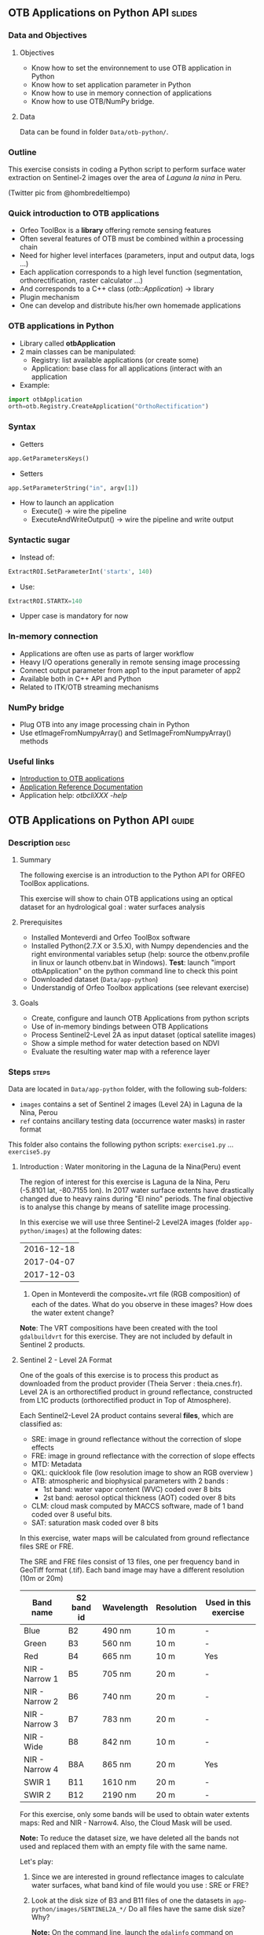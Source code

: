 ** OTB Applications on Python API                                    :slides:
*** Data and Objectives
**** Objectives
     - Know how to set the environnement to use OTB application in Python
     - Know how to set application parameter in Python
     - Know how to use in memory connection of applications
     - Know how to use OTB/NumPy bridge.

**** Data
     Data can be found in folder ~Data/otb-python/~.

*** Outline
    This exercise consists in coding a Python script to perform surface water
    extraction on Sentinel-2 images over the area of /Laguna la nina/ in Peru.

    #+attr_LATEX: :float t :width \textwidth
    [[file:Images/lluvias-peru.jpg]]


    (Twitter pic from @hombredeltiempo)

*** Quick introduction to OTB applications
    - Orfeo ToolBox is a *library* offering remote sensing features
    - Often several features of OTB must be combined within a processing chain
    - Need for higher level interfaces (parameters, input and output data, logs ...)
    - Each application corresponds to a high level function (segmentation, orthorectification, raster calculator ...)
    - And corresponds to a C++ class (/otb::Application/) $\rightarrow$  library
    - Plugin mechanism
    - One can develop and distribute his/her own homemade applications

*** OTB applications in Python
    - Library called *otbApplication*
    - 2 main classes can be manipulated:
      - Registry: list available applications (or create some)
      - Application: base class for all applications (interact with an
        application
    - Example:
#+begin_src python
import otbApplication 
orth=otb.Registry.CreateApplication("OrthoRectification") 
#+end_src

*** Syntax 
    - Getters
#+begin_src python
app.GetParametersKeys()
#+end_src
    - Setters
#+begin_src python
app.SetParameterString("in", argv[1])
#+end_src
    - How to launch an application
      - Execute() -> wire the pipeline 
      - ExecuteAndWriteOutput() -> wire the pipeline and write output

*** Syntactic sugar
    - Instead of:
#+begin_src python
ExtractROI.SetParameterInt('startx', 140)
#+end_src

    - Use: 
#+begin_src python
ExtractROI.STARTX=140
#+end_src
    - Upper case is mandatory for now

*** In-memory connection
    - Applications are often use as parts of larger workflow
    - Heavy I/O operations generally in remote sensing image processing
    - Connect output parameter from app1 to the input parameter of app2
    - Available both in C++ API and Python
    - Related to ITK/OTB streaming mechanisms

*** NumPy bridge
    - Plug OTB into any image processing chain in Python
    - Use etImageFromNumpyArray() and SetImageFromNumpyArray() methods 
   
*** Useful links
    - [[https://www.orfeo-toolbox.org/CookBook/OTB-Applications.html][Introduction to OTB applications]]
    - [[https://www.orfeo-toolbox.org/CookBook/Applications.html][Application Reference Documentation]]
    - Application help: /otbcli\textunderscore{}XXX -help/
** OTB Applications on Python API                                      :guide:
*** Description                                                        :desc:
**** Summary
     
     The following exercise is an introduction to the Python API for ORFEO ToolBox applications.

     This exercise will show to chain OTB applications using an optical
     dataset for an hydrological goal : water surfaces analysis

**** Prerequisites

     - Installed Monteverdi and Orfeo ToolBox software
     - Installed Python(2.7.X or 3.5.X), with Numpy dependencies and the right 
       environmental variables setup (help: source the otbenv.profile in linux or launch otbenv.bat
       in Windows). 
       *Test*: launch "import otbApplication" on the python command line to check this point 
     - Downloaded dataset (~Data/app-python~) 
     - Understandig of Orfeo Toolbox applications (see relevant exercise) 

**** Goals

     - Create, configure and launch OTB Applications from python scripts
     - Use of in-memory bindings between OTB Applications
     - Process Sentinel2-Level 2A as input dataset (optical satellite images)
     - Show a simple method for water detection based on NDVI
     - Evaluate the resulting water map with a reference layer

*** Steps                                                             :steps:

    Data are located in ~Data/app-python~ folder, with the following sub-folders: 
     - ~images~ contains a set of Sentinel 2 images (Level 2A) in Laguna de la 
       Nina, Perou
     - ~ref~ contains ancillary testing data (occurrence water masks) in
       raster format
    This folder also contains the following python scripts:
    ~exercise1.py~ ... ~exercise5.py~

**** Introduction : Water monitoring in the Laguna de la Nina(Peru) event 

     The region of interest for this exercise is Laguna de la Nina, Peru  
     (-5.8101 lat, -80.7155 lon). In 2017 water surface extents
     have drastically changed due to heavy rains during "El nino" periods.
     The final objective is to analyse this change by means of satellite image
     processing. 

     In this exercise we will use three Sentinel-2 Level2A images 
     (folder ~app-python/images~) at the following dates: 

|--------------|
|  2016-12-18  |
|  2017-04-07  |
|  2017-12-03  |
|--------------|

     1. Open in Monteverdi the composite_*.vrt file (RGB composition) of each 
        of the dates. What do you observe in these images?  
        How does the water extent change? 

     *Note*: The VRT compositions have been created with the tool ~gdalbuildvrt~
     for this exercise. They are not included by default in Sentinel 2 products.

**** Sentinel 2 - Level 2A Format

     One of the goals of this exercise is to process this product as downloaded 
     from the product provider (Theia Server : theia.cnes.fr). Level 2A is an 
     orthorectified product in ground reflectance, constructed from L1C 
     products (orthorectified product in Top of Atmosphere).

     Each Sentinel2-Level 2A product contains several *files*, which are classified as: 
         - SRE: image in ground reflectance without the correction of slope effects
         - FRE: image in ground reflectance with the correction of slope effects 
         - MTD: Metadata
         - QKL: quicklook file (low resolution image to show an RGB overview )
         - ATB: atmospheric and biophysical parameters with 2 bands :
                - 1st band: water vapor content (WVC) coded over 8 bits
                - 2st band: aerosol optical thickness (AOT) coded over 8 bits
         - CLM: cloud mask computed by MACCS software, made of 1 band coded over 8 useful bits.
         - SAT: saturation mask coded over 8 bits
         
     In this exercise, water maps will be calculated from ground reflectance 
     files SRE or FRE.

     The SRE and FRE files consist of 13 files, one per frequency band 
     in GeoTiff format (.tif). Each band image may have a different resolution 
     (10m or 20m)

|----------------+------------+------------+------------+-----------------------|
| Band name      | S2 band id | Wavelength | Resolution | Used in this exercise |
|----------------+------------+------------+------------+-----------------------|
| Blue           | B2         | 490 nm     | 10 m       | -                     |
| Green          | B3         | 560 nm     | 10 m       | -                     |
| Red            | B4         | 665 nm     | 10 m       | Yes                   |
| NIR - Narrow 1 | B5         | 705 nm     | 20 m       | -                     | 
| NIR - Narrow 2 | B6         | 740 nm     | 20 m       | -                     | 
| NIR - Narrow 3 | B7         | 783 nm     | 20 m       | -                     |   
| NIR - Wide     | B8         | 842 nm     | 10 m       | -                     |
| NIR - Narrow 4 | B8A        | 865 nm     | 20 m       | Yes                   |  
| SWIR 1         | B11        | 1610 nm    | 20 m       | -                     |
| SWIR 2         | B12        | 2190 nm    | 20 m       | -                     |  
|----------------+------------+------------+------------+-----------------------|

     For this exercise, only some bands will be used to obtain water extents maps: 
     Red and NIR - Narrow4. Also, the Cloud Mask will be used. 

     *Note:* To reduce the dataset size, we have deleted all the bands not used and 
     replaced them with an empty file with the same name. 
    
     Let's play: 

     1. Since we are interested in ground reflectance images to calculate water 
        surfaces, what band kind of file would you use : SRE or FRE? 

     2. Look at the disk size of B3 and B11 files of one the datasets in 
        ~app-python/images/SENTINEL2A_*/~ Do all files have the same disk
        size? Why?

        *Note:* On the command line, launch the ~gdalinfo~ command on different band 
        files to check the pixel size and the number of pixels.
     
        *Note 2:* Make sure that OTB binary files ($otb-path/bin) is included 
        in your PATH environment variable.
 
     4. Look at /MASKS subfolder : there is a CLM file that contains a cloud
        mask. Do you think that this information might be interesting to 
        make better water detections? How? 

     5. Open in Monteverdi the B8A and B4 and check the values in a water surface.
        Which band has higher reflectance values on water surfaces? (Use the 20170407 date
        to have wider water surfaces)

**** Simple OTB application in Python : exercise1.py
    
     Take a look to the script: ~app-python/exercise1.py~ The aim of 
     this script is to launch the Superimpose application from OTB to resample 
     the B8A band (20m pixel size) to a new resolution. 
  
     At the beginning, there is an otbApplication import. In the otbApplication
     module, two main classes can be manipulated :

        - Registry, which provides access to the list of available applications, 
          and can create applications.
        - Application, the base class for all applications. This allows to 
          interact with an application instance created by the Registry

     1. In order to show the available applications, launch exercise1.py with 
        the command  : python exercise1.py. At the output you will see the list
        of available applications. Which line in the script allowed to show the 
        list of applications? This method is present in the Registry or in an Application
        module?

     On the second part of the script, we want to launch the Superimpose application
     to do the resampling of the B8A image (20m pixel size) using the image
     B4 (10m pixel size) as a reference.

     The script ~exercise1.py~ launches the Superimpose OTB application 
     as presented in the following scheme:

     #+ATTR_LATEX: :float t :width 0.7\textwidth
     [[file:Images/app-python-1.png]]
      
     *Note:* Superimpose may be configured to used different interpolations 
     (linear, bicubic or nearest neighbor)

     The necessary inputs and outputs of the Superimpose application
     (https://www.orfeo-toolbox.org/CookBook/Applications/app_Superimpose.html)
     are described in the following table: 

|---------------+------------------------+----------------|
| Parameter Key | Parameter Name         | Parameter Type |
|---------------+------------------------+----------------|
| inr           | Reference Input        | input image    | 
| inm           | The image to reproject | input image    | 
| out           | Output image           | output image   | 
     
     2. Open ~exercise1.py~ and complete the "FILL THE GAP 1". 
        You need to complete the path of ~app-python/images~ of your system.
     3. Open ~exercise1.py~ and complete the "FILL THE GAP 2".
        You need to initialize the Superimpose OTB application. See that the ~inr~
        ,~inm~ and ~out~ parameters are already set. 
     4. Launch ~exercise1.py~ the script with the command 
        python exercise1.py. How does the output file B8A_10m.tif look like?       
         
         
**** Chain OTB applications : exercise2.py

     In this part, the aim is to calculate an NDVI image and obtain a water mask by means
     of thresholding the NDVI value. We will launch different OTB applications
     in the same script to obtain the desired result.

     The script ~exercise2.py~ chains OTB applications as presented in the following scheme:
      #+ATTR_LATEX: :float t :width 0.7\textwidth
     [[file:Images/app-python-2.png]]

     Use the Superimpose and Bandmath applications to calculate the NDVI and Water map image 
     using Red band (B4) and NIR band (B8A) from the S2 product:
     1. Open ~exercise2.py~ and complete the "FILL THE GAP 1".
        You need to complete the path of ~app-python/images~ of your system.
     2. Open ~exercise2.py~ and complete the "FILL THE GAP" 2, 3 and 4.
        You need to :
            - configure the application1 "Superimpose" parameters : ~inr,imr,out~
            - configure the application2 "BandMath" parameters:  ~il,out,exp~
            - configure the application3 "BandMath" parameters:  ~il,out,exp~
        *Note:* Take a look to lines 23-30 to understand the filepath of each band image.
        Check also the online help of the applications if necessary.

     3. Launch ~exercise2.py~ the script with the command: python exercise2.py. What
        are the resulting files? Check the results in Monteverdi.

**** Chain OTB applications in-memory: exercise3.py
     This exercise is equivalent to exercise2.py, but avoiding to write on intermediate
     files. The goal is to process the intermediary results using only RAM memory. 

     As a second improvement, the NDVI calculation is left to 
     the last step: NDVI and water mask are calculated at the same time.  
     In OTB terms, we perform just one BandMath calculation (instead of two).
     
     The script ~exercise3.py~ chains OTB applications as presented in the following scheme:
      #+ATTR_LATEX: :float t :width 0.7\textwidth
     [[file:Images/app-python-3.png]]

     In-memory connection: the output of application1 might be declared as input of
     application2 using an expression as: 
        - app2.SetParameterInputImage("in",app1.GetParameterOutputImage("out"))
          if the input of application2 is an Image(like in the Superimpose application)
        - app2.AddImageToParameterInputImageList("il",app1.GetParameterOutputImage("out"))
          if the input of application2 is an ImageList(like the BandMath application)
     
     Let's optimize our water mask calculator:
     1. Open ~exercise3.py~ and complete the "FILL THE GAP 1".
        You need to complete the path of ~app-python/data~ of your system.
     2. Open ~exercise3.py~ and complete the "FILL THE GAP 2" to declare the output 
        of application1 as input of application2.
     3. Open ~exercise3.py~ and complete the "FILL THE GAP 3" to set the BandMath expression
        that sets value 1 if ndvi value<0 and 0 if ndvi value>1
     4. Launch ~exercise3.py~ with the command: python exercise3.py. 
        As you see in the code, the ApplicationX.ExecuteAndWriteOutput()
        has been changed to ApplicationX.Execute()
        in ~exercise3.py~. How does it affect to the execution sequence?
     5. In Application1, the output parameter has been declared with a filename.
        Has it been written as a file after the execution? Why?
     6. At the generation of the NDVI mask(with two possible values: water(1) and land(0) 
        ), there is a line like : 
         appX.SetParameterOutputImagePixelType("out", otbApplication.ImagePixelType_ uint8)
         What is the purpose of this line? What would have happened without it?
        


**** Water detection chain with NoData management: exercise4.py

     There are some parts of the images that are covered by clouds. In this 
     exercise, we will use the CLD band in the S2 product to set NODATA regions.
     
     If a CLD pixel value is different of zero, that means that a cloud 
     has been detected in the pixel. The aim of this exercise is to use an special 
     value (255) in the final mask when clouds are present. 
     #+ATTR_LATEX: :float t :width 0.7\textwidth
     [[file:Images/app-python-4.png]]

     The script ~exercise4.py~ chains OTB applications as presented in the following scheme:
     #+ATTR_LATEX: :float t :width 0.7\textwidth
     [[file:Images/app-python-5.png]]

     At the end of the chain, an OTB application "ManageNoData" is used to set the NODATA value
     as 255 in the GeoTiff metadata.
     
     Let's do it:
     1. Open ~exercise4.py~ and complete the "FILL THE GAP 1".
        You need to complete the path of ~app-python/data~ of your system.
     2. Open ~exercise4.py~ and complete the "FILL THE GAP 2" to set the BandMath expression
        to set the 255 value where the clouds image is different to zero, and otherwise
        keep the NDVI mask image.
     3. Launch ~exercise4.py~ with the different dates as arguments:

            ~python exercise4.py SENTINEL2A_20161218-153729-222_L2A_T17MNP_D_V1-4~

            ~python exercise4.py SENTINEL2A_20170407-154054-255_L2A_T17MNP_D_V1-4~

            ~python exercise4.py SENTINEL2A_20171203-154308-349_L2A_T17MNP_D_V1-4~

        and you will obtain three different masks. Open them with monteverdi to check
        the water extent variations.
     4. Look at the 20161218 final water mask. What are the lines detected as water? 
         

**** Comparison with a reference : exercise5.py  
 
     The water masks obtained after February 2017 correspond to an special flood event 
     in the Laguna de la Nina. How often do we observe floods in this region? Let's try to 
     answer it. 
     
     The Global Surface Water(GSW) map, a water extent map based on optical images (Landsat satellite) over the
     last 30 years, can be helpful to understand how frequently water is detected in a given area. This product
     contains an occurrence layer that provides the ratio between "water found" occurrences and the number valid observations in the
     last 30 years for each pixel. Hence, a pixel with occurrence value = 10 means 
     that water has been detected in 10% of valid observations.
     

     #+ATTR_LATEX: :float t :width 0.7\textwidth
     [[file:Images/app-python-6.png]]

     #+ATTR_LATEX: :float t :width 0.7\textwidth
     [[file:Images/app-python-7.png]]
     
     The Global Surface Water data are available for download in tiles 10°x10°. 
     It is available at : https://global-surface-water.appspot.com/download
 
     You will find the required dataset already downloaded in the folder: ~app-python/ref~

     For this exercise, we are going to compare the 3 water masks (20161218,
     20170407 and 20171203) produced in exercise 4 with the GSW product. 

     The method to follow for this exercise is:
         - Crop and resample the GSW occurrence layer(30m resolution) to match 
           with the water mask grid (10m resolution).
         - Apply a threshold on the GSW resampled product with different probabilities:
           10%, 20%, 30%, 50%, 75%, 95% to obtain different reference images
         - Compare the water extent masks of exercise 4 with each of the reference
           images issued from GSW. This comparison will help us to understant how often do
           we observe a water extent map along time.
     #+ATTR_LATEX: :float t :width 0.7\textwidth
     [[file:Images/app-python-8.png]]

    
     Steps:
        1. Open the image ~ref/occurrence_90W_0N.tif~ in QGIS or Monteverdi.

           *WARNING*: Select "ignore" in the pop-up message for the overviews generation.

           What values do you observe around the coordinates lon: -80.6767, lat: -5.91. 
           Do you observe any zone with 90-100 occurrence?  What does it means: 
           permanent or rare waters?

        2. Our zone of study is just a portion of the ~ref/occurrence_90W_0N.tif~. The ~exercise5.py~ script
           will launch Superimpose and Bandmath OTB applications to obtain the GSW layer cropped, resampled 
           and thresholded at given value. To obtain the reference mask launch:
               python exercise5.py 10
               python exercise5.py 20	
               python exercise5.py 30
               python exercise5.py 50
               python exercise5.py 75
               python exercise5.py 90
        3. Now it's time to compare each of the water masks of exercise 4 (on 3 dates: 20161218,
           20170407 and 20171203) with each of the reference images.
           Check the following list of applications in www.orfeo-toolbox.org/CookBook/Applications.html, 
           and look the Learning section. Which application do you think that might be helpful to compare 
           two raster maps?  
           Use this application to calculate the reference mask that yields the best likelihood (Kappa index)
           for each of the 3 water masks.You may launch the otb application in the commandline: 
               otbcli-XXXXX -in XXXX -out XXXX -param1 XXXX          
        4. What would you conclude about the results? 


** OTB Applications on Python API                                 :solutions:
*** Introduction : Water monitoring in the Laguna de la Nina(Peru) event 
    1. Open in Monteverdi the composition_*.vrt file (RGB composition) of each 
       of the dates. What do you observe in these images?  
       How does the water extent change? 
        
       Solution : The color composition of each image of level 2 allows to see the regions as 
       seen by the naked eye and seen as we did not have any atmosphere. 
       The images show how this region goes over three phases: 
        - empty lagoon on December 2016
        - max extension of the flooded lagoon in Avril 2017
        - flooding lagoon decreasing its size. 


*** Sentinel 2 - Level 2A Format

    1. Since we are interested in ground reflectance images to calculate water 
       surfaces, what band kind of file would you use between SRE and FRE? 
        
       Solution : FRE images corrects the effects of the atmosphere, and hence,
       the physical propierties of the ground are better described on the FRE image.

    2. Look at the disk size of B3 and B11 files of one the datasets in 
       ~app-python/images/SENTINEL2A_*/~ Do all files have the same disk
       size? Why?
 
       Solution : B3 and B11 have different resolutions. Higher resolution (smaller pixel size) for the same area
       involves a higher number of pixels to be described in the file, and hence, a bigger file size. 

    3. On the command line, launch the ~gdalinfo~ command on different band 
       files to check the pixel size, the number of pixels and the minimum 
       and maximum values. Do we have common minimum values between 
       different bands? Why?
     
       *Note:* Make sure that OTB binary files ($otb-path/bin) is included 
       in your PATH environment variable.

       Solution: Each band is independent from the others.
 
    4. Look at /MASKS subfolder : there is a CLM file that contains a cloud
       mask. Do you think that this information might be interesting to 
       make better water detections? How? 

       Solution : An image with clouds does not contain information about the ground.
       It is better to avoid the cloud areas by tagging them as NODATA regions, in order to 
       avoid false detections of water.

    5. Open in Monteverdi the B8A and B4 and check the values in a water surface.
       What is the reflectance behaviour of these bands on water surfaces?

       Solution : On water regions, B4(RED) has higher reflectance values than B8A(NIR).


*** Simple OTB application in Python : exercise1.py
    
    1. In order to show the available applications, launch exercise1.py with 
       the command  : python exercise1.py. On the output you will see the list
       of available applications. Which line in the script allowed to show the 
       list of applications? This method is present in the Registry or in an Application
       module?

    2. Open ~exercise1.py~ and complete the "FILL THE GAP 1". 
       You need to complete the path of ~app-python/data~ of your system.
    3. Open ~exercise1.py~ and complete the "FILL THE GAP 2".
       You need to initialize the Superimpose OTB application. See that the ~inr~
       ,~inm~ and ~out~ parameters are already set. 
    4. Launch ~exercise1.py~ the script with the command 
       python exercise1.py. How does the output look like?       
         
         
*** Chain OTB applications : exercise2.py

    1. Open ~exercise2.py~ and complete the "FILL THE GAP 1".
       You need to complete the path of ~app-python/data~ of your system.
    2. Open ~exercise2.py~ and complete the "FILL THE GAP" 2, 3 and 4.
       You need to :
           - configure the application1 "Superimpose" parameters : ~inr,imr,out~
           - configure the application2 "BandMath" parameters:  ~il,out,exp~
           - configure the application3 "BandMath" parameters:  ~il,out,exp~
    4. Launch ~exercise2.py~ the script with the command: python exercise2.py. What
       are the resulting files?

*** Chain OTB applications in-memory: exercise3.py
     
    1. Open ~exercise3.py~ and complete the "FILL THE GAP 1".
       You need to complete the path of ~app-python/data~ of your system.
    2. Open ~exercise3.py~ and complete the "FILL THE GAP 2" to declare the output 
       of application1 as input of application2.
    3. Open ~exercise3.py~ and complete the "FILL THE GAP 3" to set the BandMath expression
       that sets value 1 if ndvi value<0 and 0 if ndvi value>1
    4. Launch ~exercise3.py~ with the command: python exercise3.py. 
       As you see in the code, the ApplicationX.ExecuteAndWriteOutput()
       has been changed to ApplicationX.Execute()
       in ~exercise3.py~. How does it affect to the execution sequence?
    5. In Application1, the output parameter has been declared with a filename.
       Has it been written as a file after the execution? Why?
    6. At the generation of the NDVI mask(with two possible values: water(1) and land(0) 
       ), there is a line like : 
        appX.SetParameterOutputImagePixelType("out", otbApplication.ImagePixelType_uint8)
        What is the purpose of this line? What would happend without it?

*** Water detection chain with NoData management: exercise4.py

    1. Open ~exercise4.py~ and complete the "FILL THE GAP 1".
       You need to complete the path of ~app-python/data~ of your system.
    2. Open ~exercise4.py~ and complete the "FILL THE GAP 2" to set the BandMath expression
       to set the 255 value where the clouds image is different to zero, and otherwise
       keep the NDVI mask image.
    3. Launch ~exercise4.py~ with the different dates as arguments:

           ~python exercise4.py SENTINEL2A_20161218-153729-222_L2A_T17MNP_D_V1-4~

           ~python exercise4.py SENTINEL2A_20170407-154054-255_L2A_T17MNP_D_V1-4~

           ~python exercise4.py SENTINEL2A_20171203-154308-349_L2A_T17MNP_D_V1-4~

       and you will obtain three different masks. Open them with monteverdi to check
       the water extent variations.
    4. Look at the 20161218 final NDVI mask. What are the lines detected as water? 
         

*** Comparison with a reference 
 
    1. Open the image ~ref/occurrence_90W_0N.tif~ in QGIS or Monteverdi. What values do you observe
       around the coordinates lon: -80.6767, lat: -5.91. Do you observe any zone with 90-100 occurrence?
       What does it means: permanent or rare waters?
    2. Our zone of study is just an portion of the ~ref/occurrence_90W_0N.tif~. The ~exercise5.py~ script
       will launch Superimpose and Bandmath OTB applications to obtain the GSW layer cropped, resampled 
       and thresholded over a given value. To obtain the reference mask launch:
           python exercise5.py 10
           python exercise5.py 20	
           python exercise5.py 30
           python exercise5.py 50
           python exercise5.py 75
           python exercise5.py 90
    3. Now it's time to compare each of the water masks of exercise 4 (on 3 dates: 20161218,
       20170407 and 20171203) with each of the reference images.
       Check the following list of applications in www.orfeo-toolbox.org/CookBook/Applications.html, 
       and look the Learning section. Which application do you think that might be helpful to compare 
       two raster maps?  
       Use this application to calculate the reference mask that yields the best likelihood (Kappa index)
       for each of the 3 water masks.You may launch the otb application in the commandline: 
           otbcli-XXXXX -in XXXX -out XXXX -param1 XXXX          
    4. What would you conclude about the results?

